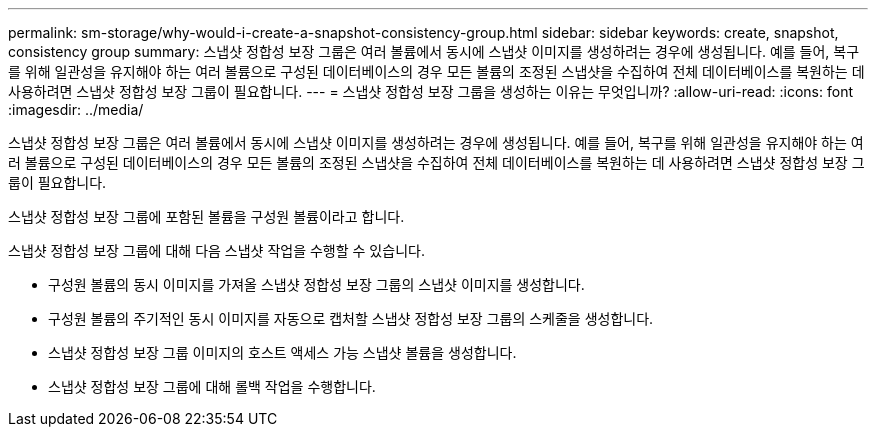 ---
permalink: sm-storage/why-would-i-create-a-snapshot-consistency-group.html 
sidebar: sidebar 
keywords: create, snapshot, consistency group 
summary: 스냅샷 정합성 보장 그룹은 여러 볼륨에서 동시에 스냅샷 이미지를 생성하려는 경우에 생성됩니다. 예를 들어, 복구를 위해 일관성을 유지해야 하는 여러 볼륨으로 구성된 데이터베이스의 경우 모든 볼륨의 조정된 스냅샷을 수집하여 전체 데이터베이스를 복원하는 데 사용하려면 스냅샷 정합성 보장 그룹이 필요합니다. 
---
= 스냅샷 정합성 보장 그룹을 생성하는 이유는 무엇입니까?
:allow-uri-read: 
:icons: font
:imagesdir: ../media/


[role="lead"]
스냅샷 정합성 보장 그룹은 여러 볼륨에서 동시에 스냅샷 이미지를 생성하려는 경우에 생성됩니다. 예를 들어, 복구를 위해 일관성을 유지해야 하는 여러 볼륨으로 구성된 데이터베이스의 경우 모든 볼륨의 조정된 스냅샷을 수집하여 전체 데이터베이스를 복원하는 데 사용하려면 스냅샷 정합성 보장 그룹이 필요합니다.

스냅샷 정합성 보장 그룹에 포함된 볼륨을 구성원 볼륨이라고 합니다.

스냅샷 정합성 보장 그룹에 대해 다음 스냅샷 작업을 수행할 수 있습니다.

* 구성원 볼륨의 동시 이미지를 가져올 스냅샷 정합성 보장 그룹의 스냅샷 이미지를 생성합니다.
* 구성원 볼륨의 주기적인 동시 이미지를 자동으로 캡처할 스냅샷 정합성 보장 그룹의 스케줄을 생성합니다.
* 스냅샷 정합성 보장 그룹 이미지의 호스트 액세스 가능 스냅샷 볼륨을 생성합니다.
* 스냅샷 정합성 보장 그룹에 대해 롤백 작업을 수행합니다.

